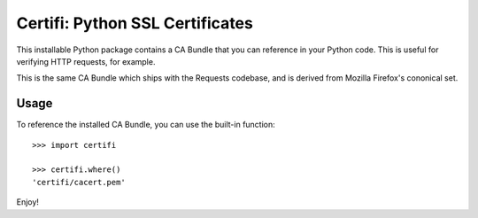 Certifi: Python SSL Certificates
================================

This installable Python package contains a CA Bundle that you can reference
in your Python code. This is useful for verifying HTTP requests, for example.

This is the same CA Bundle which ships with the Requests codebase, and is
derived from Mozilla Firefox's cononical set.

Usage
-----

To reference the installed CA Bundle, you can use the built-in function::

    >>> import certifi

    >>> certifi.where()
    'certifi/cacert.pem'

Enjoy!